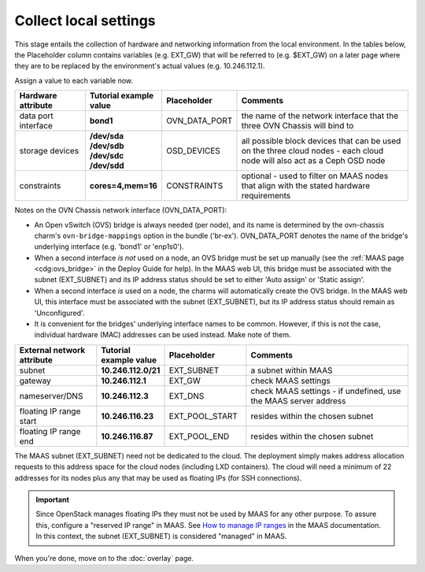 ======================
Collect local settings
======================

This stage entails the collection of hardware and networking information from
the local environment. In the tables below, the Placeholder column contains
variables (e.g. EXT_GW) that will be referred to (e.g. $EXT_GW) on a later page
where they are to be replaced by the environment's actual values (e.g.
10.246.112.1).

Assign a value to each variable now.

.. list-table::
   :header-rows: 1
   :widths: 16 16 16 40

   * - Hardware attribute
     - Tutorial example value
     - Placeholder
     - Comments

   * - data port interface
     - **bond1**
     - OVN_DATA_PORT
     - the name of the network interface that the three OVN Chassis will bind
       to
   * - storage devices
     - **/dev/sda /dev/sdb /dev/sdc /dev/sdd**
     - OSD_DEVICES
     - all possible block devices that can be used on the three cloud nodes -
       each cloud node will also act as a Ceph OSD node

   * - constraints
     - **cores=4,mem=16**
     - CONSTRAINTS
     - optional - used to filter on MAAS nodes that align with the stated
       hardware requirements

Notes on the OVN Chassis network interface (OVN_DATA_PORT):

* An Open vSwitch (OVS) bridge is always needed (per node), and its name is
  determined by the ovn-chassis charm's ``ovn-bridge-mappings`` option in the
  bundle ('br-ex'). OVN_DATA_PORT denotes the name of the bridge's underlying
  interface (e.g. 'bond1' or 'enp1s0').

* When a second interface *is not* used on a node, an OVS bridge must be set up
  manually (see the :ref:`MAAS page <cdg:ovs_bridge>` in the Deploy Guide for
  help). In the MAAS web UI, this bridge must be associated with the subnet
  (EXT_SUBNET) and its IP address status should be set to either 'Auto assign'
  or 'Static assign'.

* When a second interface *is* used on a node, the charms will automatically
  create the OVS bridge. In the MAAS web UI, this interface must be associated
  with the subnet (EXT_SUBNET), but its IP address status should remain as
  'Unconfigured'.

* It is convenient for the bridges' underlying interface names to be common.
  However, if this is not the case, individual hardware (MAC) addresses can be
  used instead. Make note of them.

.. list-table::
   :header-rows: 1
   :widths: 15 12 15 30

   * - External network attribute
     - Tutorial example value
     - Placeholder
     - Comments

   * - subnet
     - **10.246.112.0/21**
     - EXT_SUBNET
     - a subnet within MAAS

   * - gateway
     - **10.246.112.1**
     - EXT_GW
     - check MAAS settings

   * - nameserver/DNS
     - **10.246.112.3**
     - EXT_DNS
     - check MAAS settings - if undefined, use the MAAS server address

   * - floating IP range start
     - **10.246.116.23**
     - EXT_POOL_START
     - resides within the chosen subnet

   * - floating IP range end
     - **10.246.116.87**
     - EXT_POOL_END
     - resides within the chosen subnet

The MAAS subnet (EXT_SUBNET) need not be dedicated to the cloud. The deployment
simply makes address allocation requests to this address space for the cloud
nodes (including LXD containers). The cloud will need a minimum of 22 addresses
for its nodes plus any that may be used as floating IPs (for SSH connections).

.. important::

   Since OpenStack manages floating IPs they must not be used by MAAS for any
   other purpose. To assure this, configure a "reserved IP range" in MAAS.
   See `How to manage IP ranges`_ in the MAAS documentation. In this context,
   the subnet (EXT_SUBNET) is considered "managed" in MAAS.

When you're done, move on to the :doc:`overlay` page.

.. LINKS
.. _How to manage IP ranges: https://maas.io/docs/how-to-enable-dhcp#heading--how-to-manage-ip-ranges
